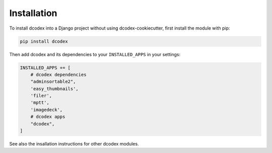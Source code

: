 Installation
============================================



To install dcodex into a Django project without using dcodex-cookiecutter, first install the module with pip:

.. code-block:: bash

    pip install dcodex

Then add dcodex and its dependencies to your ``INSTALLED_APPS`` in your settings:

.. code-block:: python

    INSTALLED_APPS += [
        # dcodex dependencies
        "adminsortable2",
        'easy_thumbnails',
        'filer',
        'mptt',
        'imagedeck',
        # dcodex apps
        "dcodex",
    ]

See also the insallation instructions for other dcodex modules.

